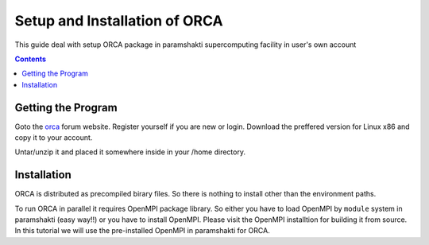 .. _ORCAsetup:

-------------------------------
Setup and Installation of ORCA
-------------------------------

This guide deal with setup ORCA package in 
paramshakti supercomputing facility in user's
own account


.. contents::

Getting the Program
===================

Goto the `orca <https://orcaforum.kofo.mpg.de/app.php/portal>`_
forum website. Register yourself if you are new or login.
Download the preffered version for Linux x86 and copy it 
to your account.

Untar/unzip it and placed it somewhere inside in your /home
directory.

Installation
============

ORCA is distributed as  precompiled birary files. So there is nothing to install other than the 
environment paths.

To run ORCA in parallel it requires OpenMPI package library. So either you have
to load OpenMPI by ``module`` system in paramshakti (easy way!!) or you have to install OpenMPI. 
Please visit the OpenMPI installtion for building it from source. In this tutorial we will use the pre-installed
OpenMPI in paramshakti for ORCA.  

